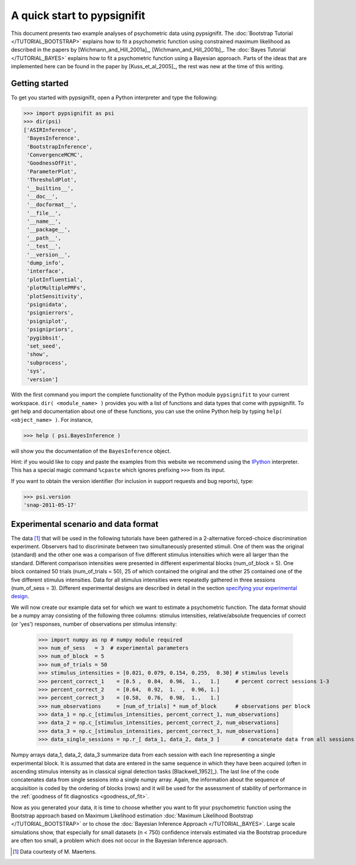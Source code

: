 ============================
A quick start to pypsignifit
============================

This document presents two example analyses of psychometric data using pypsignifit.
The :doc:`Bootstrap Tutorial </TUTORIAL_BOOTSTRAP>` explains how to fit a psychometric function using constrained maximum
likelihood as described in the papers by [Wichmann_and_Hill_2001a]_, [Wichmann_and_Hill_2001b]_. 
The :doc:`Bayes Tutorial </TUTORIAL_BAYES>` explains how to fit a psychometric function using a Bayesian approach. Parts of 
the ideas that are implemented here can be found in the paper by [Kuss_et_al_2005]_, the rest was new at the time of this writing.


Getting started
===============
To get you started with pypsignifit, open a Python interpreter and type the following:

>>> import pypsignifit as psi
>>> dir(psi)
['ASIRInference',
 'BayesInference',
 'BootstrapInference',
 'ConvergenceMCMC',
 'GoodnessOfFit',
 'ParameterPlot',
 'ThresholdPlot',
 '__builtins__',
 '__doc__',
 '__docformat__',
 '__file__',
 '__name__',
 '__package__',
 '__path__',
 '__test__',
 '__version__',
 'dump_info',
 'interface',
 'plotInfluential',
 'plotMultiplePMFs',
 'plotSensitivity',
 'psignidata',
 'psignierrors',
 'psigniplot',
 'psignipriors',
 'pygibbsit',
 'set_seed',
 'show',
 'subprocess',
 'sys',
 'version']

With the first command you import the complete functionality of the Python
module ``pypsignifit`` to your current workspace. ``dir( <module_name> )``
provides you with a list of functions and data types that come with pypsignifit.
To get help and documentation about one of these functions, you can use the
online Python help by typing ``help( <object_name> )``. For instance,

>>> help ( psi.BayesInference )

will show you the documentation of the ``BayesInference`` object.

Hint: if you would like to copy and paste the examples from this website we
recommend using the `IPython <http://ipython.scipy.org/moin/>`_ interpreter.
This has a special magic command ``%cpaste`` which ignores prefixing ``>>>``
from its input.

If you want to obtain the version identifier (for inclusion in support requests
and bug reports), type:

>>> psi.version
'snap-2011-05-17'

Experimental scenario and data format
=====================================
The data [1]_ that will be used in the following tutorials have been gathered in a 2-alternative forced-choice discrimination experiment. Observers had to discriminate between two simultaneously presented stimuli. One of them  was the original (standard) and the other one was a comparison of five different stimulus intensities which were all larger than the standard. Different comparison intensities were presented in different experimental blocks (num_of_block = 5). One block contained 50 trials (num_of_trials = 50), 25 of which contained the original and the other 25 contained one of the five different stimulus intensities. Data for all stimulus intensities were repeatedly gathered in three sessions (num_of_sess = 3). Different experimental designs are described in detail in the section `specifying your experimental design <http://psignifit.sourceforge.net/MODELSPECIFICATION.html#specifiing-the-experimental-design>`_.

We will now create our example data set for which we want to estimate a psychometric function. The data format should be a numpy array consisting of the following three columns: stimulus intensities, relative/absolute frequencies of correct (or 'yes') responses, number of observations per stimulus intensity:

    >>> import numpy as np # numpy module required
    >>> num_of_sess   = 3  # experimental parameters
    >>> num_of_block  = 5
    >>> num_of_trials = 50
    >>> stimulus_intensities = [0.021, 0.079, 0.154, 0.255,  0.30] # stimulus levels
    >>> percent_correct_1    = [0.5 ,  0.84,  0.96,  1.,   1.]     # percent correct sessions 1-3
    >>> percent_correct_2    = [0.64,  0.92,  1.  ,  0.96, 1.]
    >>> percent_correct_3    = [0.58,  0.76,  0.98,  1.,   1.]
    >>> num_observations     = [num_of_trials] * num_of_block      # observations per block
    >>> data_1 = np.c_[stimulus_intensities, percent_correct_1, num_observations]
    >>> data_2 = np.c_[stimulus_intensities, percent_correct_2, num_observations]
    >>> data_3 = np.c_[stimulus_intensities, percent_correct_3, num_observations]
    >>> data_single_sessions = np.r_[ data_1, data_2, data_3 ]       # concatenate data from all sessions

Numpy arrays data_1, data_2, data_3 summarize data from each session with each line representing a single experimental block. It is assumed that data are entered in the same sequence in which they have been acquired (often in ascending stimulus intensity as in classical signal detection tasks [Blackwell_1952]_). The last line of the code concatenates data from single sessions into a single numpy array. Again, the information about the sequence of acquisition is coded by the ordering of blocks (rows) and it will be used for the assessment of stability of performance in the :ref:`goodness of fit diagnostics <goodness_of_fit>`.


Now as you generated your data, it is time to choose whether you want to fit your psychometric function using the Bootstrap approach based on Maximum Likelihood estimation
:doc:`Maximum Likelihood Bootstrap </TUTORIAL_BOOTSTRAP>` or to chose the  :doc:`Bayesian Inference Approach </TUTORIAL_BAYES>`. 
Large scale simulations show, that especially for small datasets (n < 750) confidence intervals estimated via the Bootstrap procedure are often too small, a problem which does not occur in the Bayesian Inference approach. 

.. [1] Data courtesty of M. Maertens.
